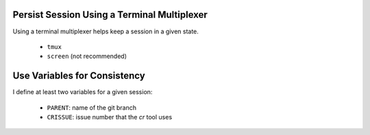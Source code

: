 Persist Session Using a Terminal Multiplexer
============================================

Using a terminal multiplexer helps keep a session in a given state.

  - ``tmux``
  - ``screen`` (not recommended)

Use Variables for Consistency
=============================

I define at least two variables for a given session:

  - ``PARENT``: name of the git branch
  - ``CRISSUE``: issue number that the *cr* tool uses


